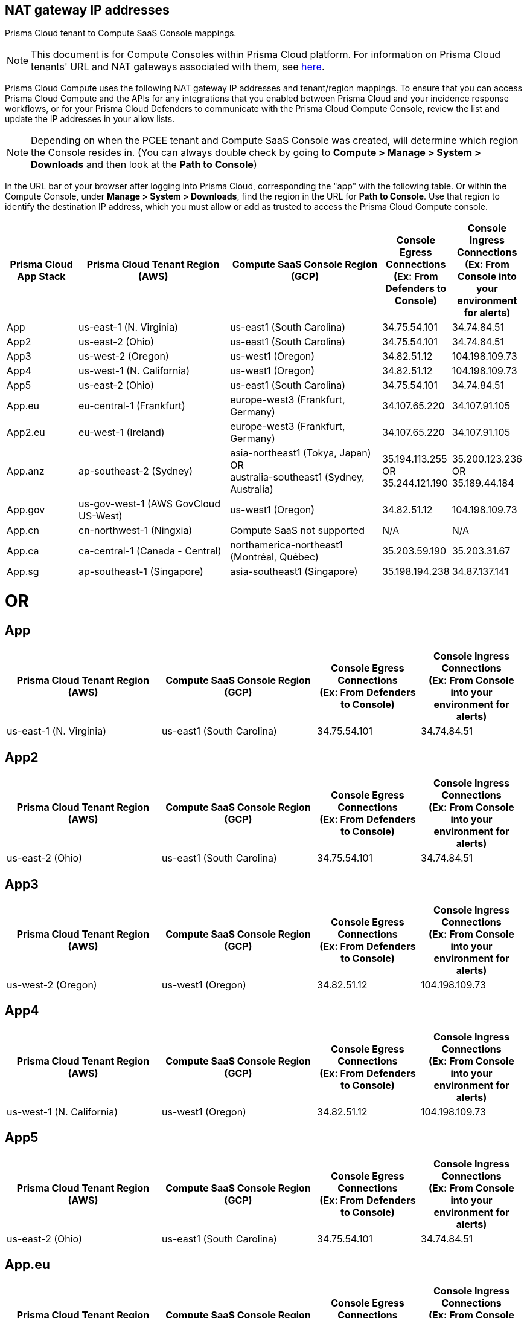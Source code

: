 == NAT gateway IP addresses

Prisma Cloud tenant to Compute SaaS Console mappings.

NOTE: This document is for Compute Consoles within Prisma Cloud platform.
For information on Prisma Cloud tenants' URL and NAT gateways associated with them, see https://docs.paloaltonetworks.com/prisma/prisma-cloud/prisma-cloud-admin/get-started-with-prisma-cloud/nat-gateway-ip-address-whitelist-for-prisma-cloud[here].

Prisma Cloud Compute uses the following NAT gateway IP addresses and tenant/region mappings.
To ensure that you can access Prisma Cloud Compute and the APIs for any integrations that you enabled between Prisma Cloud and your incidence response workflows, or for your Prisma Cloud Defenders to communicate with the Prisma Cloud Compute Console, review the list and update the IP addresses in your allow lists.

NOTE: Depending on when the PCEE tenant and Compute SaaS Console was created, will determine which region the Console resides in. (You can always double check by going to **Compute > Manage > System > Downloads** and then look at the **Path to Console**)

In the URL bar of your browser after logging into Prisma Cloud, corresponding the "app" with the following table.
Or within the Compute Console, under **Manage > System > Downloads**, find the region in the URL for **Path to Console**.
Use that region to identify the destination IP address, which you must allow or add as trusted to access the Prisma Cloud Compute console.

[cols="14%,30%,30%,13%,13%", options="header"]
|===
|Prisma Cloud App Stack
|Prisma Cloud Tenant Region	(AWS)
|Compute SaaS Console Region (GCP)
|Console Egress Connections +
(Ex: From Defenders to Console)
|Console Ingress Connections +
(Ex: From Console into your environment for alerts)

|App
|us-east-1 (N. Virginia)
|us-east1 (South Carolina)
|34.75.54.101
|34.74.84.51

|App2
|us-east-2 (Ohio)
|us-east1 (South Carolina)
|34.75.54.101
|34.74.84.51

|App3
|us-west-2 (Oregon)
|us-west1 (Oregon)
|34.82.51.12
|104.198.109.73

|App4
|us-west-1 (N. California)
|us-west1 (Oregon)
|34.82.51.12
|104.198.109.73

|App5
|us-east-2 (Ohio)
|us-east1 (South Carolina)
|34.75.54.101
|34.74.84.51

|App.eu	
|eu-central-1 (Frankfurt)
|europe-west3 (Frankfurt, Germany)
|34.107.65.220
|34.107.91.105

|App2.eu
|eu-west-1 (Ireland)
|europe-west3 (Frankfurt, Germany)
|34.107.65.220
|34.107.91.105

|App.anz	
|ap-southeast-2 (Sydney)	
|asia-northeast1 (Tokya, Japan) +
OR +
australia-southeast1 (Sydney, Australia)
|35.194.113.255 +
OR +
35.244.121.190
|35.200.123.236 +
OR +
35.189.44.184

|App.gov
|us-gov-west-1 (AWS GovCloud US-West)
|us-west1 (Oregon)
|34.82.51.12
|104.198.109.73

|App.cn
|cn-northwest-1 (Ningxia)
|Compute SaaS not supported
| N/A
| N/A

|App.ca
|ca-central-1 (Canada - Central)
|northamerica-northeast1 (Montréal, Québec)
|35.203.59.190
|35.203.31.67

|App.sg
|ap-southeast-1 (Singapore)
|asia-southeast1 (Singapore)
|35.198.194.238
|34.87.137.141

|===


= OR


== App
[cols="30%,30%,20%,20%", options="header"]
|===
|Prisma Cloud Tenant Region	(AWS)
|Compute SaaS Console Region (GCP)
|Console Egress Connections +
(Ex: From Defenders to Console)
|Console Ingress Connections +
(Ex: From Console into your environment for alerts)

|us-east-1 (N. Virginia)
|us-east1 (South Carolina)
|34.75.54.101
|34.74.84.51
|===

== App2
[cols="30%,30%,20%,20%", options="header"]
|===
|Prisma Cloud Tenant Region	(AWS)
|Compute SaaS Console Region (GCP)
|Console Egress Connections +
(Ex: From Defenders to Console)
|Console Ingress Connections +
(Ex: From Console into your environment for alerts)

|us-east-2 (Ohio)
|us-east1 (South Carolina)
|34.75.54.101
|34.74.84.51
|===

== App3
[cols="30%,30%,20%,20%", options="header"]
|===
|Prisma Cloud Tenant Region	(AWS)
|Compute SaaS Console Region (GCP)
|Console Egress Connections +
(Ex: From Defenders to Console)
|Console Ingress Connections +
(Ex: From Console into your environment for alerts)

|us-west-2 (Oregon)
|us-west1 (Oregon)
|34.82.51.12
|104.198.109.73
|===

== App4
[cols="30%,30%,20%,20%", options="header"]
|===
|Prisma Cloud Tenant Region	(AWS)
|Compute SaaS Console Region (GCP)
|Console Egress Connections +
(Ex: From Defenders to Console)
|Console Ingress Connections +
(Ex: From Console into your environment for alerts)

|us-west-1 (N. California)
|us-west1 (Oregon)
|34.82.51.12
|104.198.109.73
|===

== App5
[cols="30%,30%,20%,20%", options="header"]
|===
|Prisma Cloud Tenant Region	(AWS)
|Compute SaaS Console Region (GCP)
|Console Egress Connections +
(Ex: From Defenders to Console)
|Console Ingress Connections +
(Ex: From Console into your environment for alerts)

|us-east-2 (Ohio)
|us-east1 (South Carolina)
|34.75.54.101
|34.74.84.51
|===

== App.eu
[cols="30%,30%,20%,20%", options="header"]
|===
|Prisma Cloud Tenant Region	(AWS)
|Compute SaaS Console Region (GCP)
|Console Egress Connections +
(Ex: From Defenders to Console)
|Console Ingress Connections +
(Ex: From Console into your environment for alerts)

|eu-central-1 (Frankfurt)
|europe-west3 (Frankfurt, Germany)
|34.107.65.220
|34.107.91.105
|===

== App2.eu
[cols="30%,30%,20%,20%", options="header"]
|===
|Prisma Cloud Tenant Region	(AWS)
|Compute SaaS Console Region (GCP)
|Console Egress Connections +
(Ex: From Defenders to Console)
|Console Ingress Connections +
(Ex: From Console into your environment for alerts)

|eu-west-1 (Ireland)
|europe-west3 (Frankfurt, Germany)
|34.107.65.220
|34.107.91.105
|===

== App.anz
[cols="30%,30%,20%,20%", options="header"]
|===
|Prisma Cloud Tenant Region	(AWS)
|Compute SaaS Console Region (GCP)
|Console Egress Connections +
(Ex: From Defenders to Console)
|Console Ingress Connections +
(Ex: From Console into your environment for alerts)

|ap-southeast-2 (Sydney)	
|asia-northeast1 (Tokya, Japan) +
OR +
australia-southeast1 (Sydney, Australia)
|35.194.113.255 +
OR +
35.244.121.190
|35.200.123.236 +
OR +
35.189.44.184
|===

== App.gov
[cols="30%,30%,20%,20%", options="header"]
|===
|Prisma Cloud Tenant Region	(AWS)
|Compute SaaS Console Region (GCP)
|Console Egress Connections +
(Ex: From Defenders to Console)
|Console Ingress Connections +
(Ex: From Console into your environment for alerts)

|us-gov-west-1 (AWS GovCloud US-West)
|us-west1 (Oregon)
|34.82.51.12
|104.198.109.73
|===

== App.cn
[cols="30%,30%,20%,20%", options="header"]
|===
|Prisma Cloud Tenant Region	(AWS)
|Compute SaaS Console Region (GCP)
|Console Egress Connections +
(Ex: From Defenders to Console)
|Console Ingress Connections +
(Ex: From Console into your environment for alerts)

|cn-northwest-1 (Ningxia)
|Compute SaaS not supported
| N/A
| N/A
|===

== App.ca
[cols="30%,30%,20%,20%", options="header"]
|===
|Prisma Cloud Tenant Region	(AWS)
|Compute SaaS Console Region (GCP)
|Console Egress Connections +
(Ex: From Defenders to Console)
|Console Ingress Connections +
(Ex: From Console into your environment for alerts)

|ca-central-1 (Canada - Central)
|northamerica-northeast1 (Montréal, Québec)
|35.203.59.190
|35.203.31.67
|===

== App.sg
[cols="30%,30%,20%,20%", options="header"]
|===
|Prisma Cloud Tenant Region	(AWS)
|Compute SaaS Console Region (GCP)
|Console Egress Connections +
(Ex: From Defenders to Console)
|Console Ingress Connections +
(Ex: From Console into your environment for alerts)

|ap-southeast-1 (Singapore)
|asia-southeast1 (Singapore)
|35.198.194.238
|34.87.137.141
|===

= OR

== App
[cols="28%,14%,28%,15%,15%", options="header"]
|===
|Prisma Cloud Tenant Region	(AWS)
|Prisma Cloud Source IP NAT
|Compute SaaS Console Region (GCP)
|Console Egress Connections +
(Ex: From Defenders to Console)
|Console Ingress Connections +
(Ex: From Console into your environment for alerts)

|us-east-1 (N. Virginia)
| 3.217.51.44 +
3.218.144.244 +
34.199.10.120 +
34.205.176.82 +
34.228.96.118 +
52.201.19.205
|us-east1 (South Carolina)
|34.75.54.101
|34.74.84.51
|===

== App2
[cols="30%,30%,20%,20%", options="header"]
|===
|Prisma Cloud Tenant Region	(AWS)
|Compute SaaS Console Region (GCP)
|Console Egress Connections +
(Ex: From Defenders to Console)
|Console Ingress Connections +
(Ex: From Console into your environment for alerts)

|us-east-2 (Ohio)
|us-east1 (South Carolina)
|34.75.54.101
|34.74.84.51
|===

== App3
[cols="30%,30%,20%,20%", options="header"]
|===
|Prisma Cloud Tenant Region	(AWS)
|Compute SaaS Console Region (GCP)
|Console Egress Connections +
(Ex: From Defenders to Console)
|Console Ingress Connections +
(Ex: From Console into your environment for alerts)

|us-west-2 (Oregon)
|us-west1 (Oregon)
|34.82.51.12
|104.198.109.73
|===

== App4
[cols="30%,30%,20%,20%", options="header"]
|===
|Prisma Cloud Tenant Region	(AWS)
|Compute SaaS Console Region (GCP)
|Console Egress Connections +
(Ex: From Defenders to Console)
|Console Ingress Connections +
(Ex: From Console into your environment for alerts)

|us-west-1 (N. California)
|us-west1 (Oregon)
|34.82.51.12
|104.198.109.73
|===

== App5
[cols="30%,30%,20%,20%", options="header"]
|===
|Prisma Cloud Tenant Region	(AWS)
|Compute SaaS Console Region (GCP)
|Console Egress Connections +
(Ex: From Defenders to Console)
|Console Ingress Connections +
(Ex: From Console into your environment for alerts)

|us-east-2 (Ohio)
|us-east1 (South Carolina)
|34.75.54.101
|34.74.84.51
|===

== App.eu
[cols="30%,30%,20%,20%", options="header"]
|===
|Prisma Cloud Tenant Region	(AWS)
|Compute SaaS Console Region (GCP)
|Console Egress Connections +
(Ex: From Defenders to Console)
|Console Ingress Connections +
(Ex: From Console into your environment for alerts)

|eu-central-1 (Frankfurt)
|europe-west3 (Frankfurt, Germany)
|34.107.65.220
|34.107.91.105
|===

== App2.eu
[cols="30%,30%,20%,20%", options="header"]
|===
|Prisma Cloud Tenant Region	(AWS)
|Compute SaaS Console Region (GCP)
|Console Egress Connections +
(Ex: From Defenders to Console)
|Console Ingress Connections +
(Ex: From Console into your environment for alerts)

|eu-west-1 (Ireland)
|europe-west3 (Frankfurt, Germany)
|34.107.65.220
|34.107.91.105
|===

== App.anz
[cols="30%,30%,20%,20%", options="header"]
|===
|Prisma Cloud Tenant Region	(AWS)
|Compute SaaS Console Region (GCP)
|Console Egress Connections +
(Ex: From Defenders to Console)
|Console Ingress Connections +
(Ex: From Console into your environment for alerts)

|ap-southeast-2 (Sydney)	
|asia-northeast1 (Tokya, Japan) +
OR +
australia-southeast1 (Sydney, Australia)
|35.194.113.255 +
OR +
35.244.121.190
|35.200.123.236 +
OR +
35.189.44.184
|===

== App.gov
[cols="30%,30%,20%,20%", options="header"]
|===
|Prisma Cloud Tenant Region	(AWS)
|Compute SaaS Console Region (GCP)
|Console Egress Connections +
(Ex: From Defenders to Console)
|Console Ingress Connections +
(Ex: From Console into your environment for alerts)

|us-gov-west-1 (AWS GovCloud US-West)
|us-west1 (Oregon)
|34.82.51.12
|104.198.109.73
|===

== App.cn
[cols="30%,30%,20%,20%", options="header"]
|===
|Prisma Cloud Tenant Region	(AWS)
|Compute SaaS Console Region (GCP)
|Console Egress Connections +
(Ex: From Defenders to Console)
|Console Ingress Connections +
(Ex: From Console into your environment for alerts)

|cn-northwest-1 (Ningxia)
|Compute SaaS not supported
| N/A
| N/A
|===

== App.ca
[cols="30%,30%,20%,20%", options="header"]
|===
|Prisma Cloud Tenant Region	(AWS)
|Compute SaaS Console Region (GCP)
|Console Egress Connections +
(Ex: From Defenders to Console)
|Console Ingress Connections +
(Ex: From Console into your environment for alerts)

|ca-central-1 (Canada - Central)
|northamerica-northeast1 (Montréal, Québec)
|35.203.59.190
|35.203.31.67
|===

== App.sg
[cols="30%,30%,20%,20%", options="header"]
|===
|Prisma Cloud Tenant Region	(AWS)
|Compute SaaS Console Region (GCP)
|Console Egress Connections +
(Ex: From Defenders to Console)
|Console Ingress Connections +
(Ex: From Console into your environment for alerts)

|ap-southeast-1 (Singapore)
|asia-southeast1 (Singapore)
|35.198.194.238
|34.87.137.141
|===